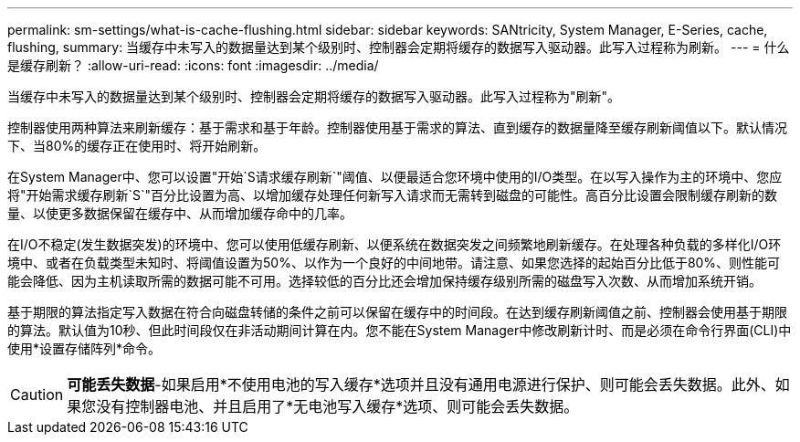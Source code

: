 ---
permalink: sm-settings/what-is-cache-flushing.html 
sidebar: sidebar 
keywords: SANtricity, System Manager, E-Series, cache, flushing, 
summary: 当缓存中未写入的数据量达到某个级别时、控制器会定期将缓存的数据写入驱动器。此写入过程称为刷新。 
---
= 什么是缓存刷新？
:allow-uri-read: 
:icons: font
:imagesdir: ../media/


[role="lead"]
当缓存中未写入的数据量达到某个级别时、控制器会定期将缓存的数据写入驱动器。此写入过程称为"刷新"。

控制器使用两种算法来刷新缓存：基于需求和基于年龄。控制器使用基于需求的算法、直到缓存的数据量降至缓存刷新阈值以下。默认情况下、当80%的缓存正在使用时、将开始刷新。

在System Manager中、您可以设置"开始`S请求缓存刷新`"阈值、以便最适合您环境中使用的I/O类型。在以写入操作为主的环境中、您应将"开始需求缓存刷新`S`"百分比设置为高、以增加缓存处理任何新写入请求而无需转到磁盘的可能性。高百分比设置会限制缓存刷新的数量、以使更多数据保留在缓存中、从而增加缓存命中的几率。

在I/O不稳定(发生数据突发)的环境中、您可以使用低缓存刷新、以便系统在数据突发之间频繁地刷新缓存。在处理各种负载的多样化I/O环境中、或者在负载类型未知时、将阈值设置为50%、以作为一个良好的中间地带。请注意、如果您选择的起始百分比低于80%、则性能可能会降低、因为主机读取所需的数据可能不可用。选择较低的百分比还会增加保持缓存级别所需的磁盘写入次数、从而增加系统开销。

基于期限的算法指定写入数据在符合向磁盘转储的条件之前可以保留在缓存中的时间段。在达到缓存刷新阈值之前、控制器会使用基于期限的算法。默认值为10秒、但此时间段仅在非活动期间计算在内。您不能在System Manager中修改刷新计时、而是必须在命令行界面(CLI)中使用*设置存储阵列*命令。

[CAUTION]
====
*可能丢失数据*-如果启用*不使用电池的写入缓存*选项并且没有通用电源进行保护、则可能会丢失数据。此外、如果您没有控制器电池、并且启用了*无电池写入缓存*选项、则可能会丢失数据。

====